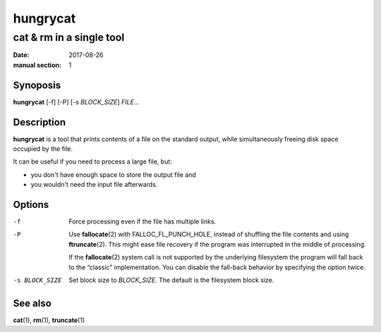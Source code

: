 =========
hungrycat
=========

cat & rm in a single tool
=========================

:date: 2017-08-26
:manual section: 1

Synoposis
---------

**hungrycat** [-f] [-P] [-s *BLOCK_SIZE*] *FILE*...

Description
-----------
**hungrycat** is a tool that prints contents of a file on the standard output,
while simultaneously freeing disk space occupied by the file.

It can be useful if you need to process a large file, but:

- you don't have enough space to store the output file and
- you wouldn't need the input file afterwards.

Options
-------

-f               Force processing even if the file has multiple links.

-P               Use **fallocate**\(2) with FALLOC_FL_PUNCH_HOLE, instead of
                 shuffling the file contents and using **ftruncate**\(2). This
                 might ease file recovery if the program was interrupted in the
                 middle of processing.

                 If the **fallocate**\(2) system call is not supported by the
                 underlying filesystem the program will fall back to the
                 “classic” implementation. You can disable the fall-back
                 behavior by specifying the option twice.

-s BLOCK_SIZE    Set block size to *BLOCK_SIZE*.
                 The default is the filesystem block size.

See also
--------
**cat**\(1), **rm**\(1), **truncate**\(1)
